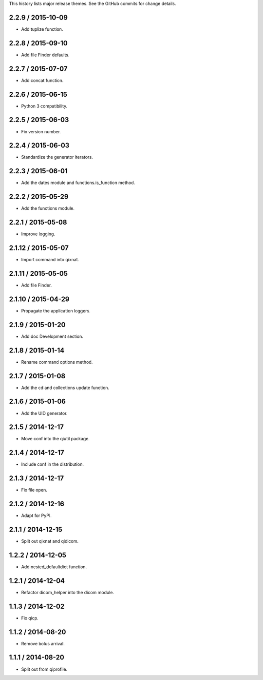 This history lists major release themes. See the GitHub commits
for change details.

2.2.9 / 2015-10-09
-------------------
* Add tuplize function.

2.2.8 / 2015-09-10
-------------------
* Add file Finder defaults.

2.2.7 / 2015-07-07
-------------------
* Add concat function.

2.2.6 / 2015-06-15
-------------------
* Python 3 compatibility.

2.2.5 / 2015-06-03
-------------------
* Fix version number.

2.2.4 / 2015-06-03
-------------------
* Standardize the generator iterators.

2.2.3 / 2015-06-01
-------------------
* Add the dates module and functions.is_function method.

2.2.2 / 2015-05-29
-------------------
* Add the functions module.

2.2.1 / 2015-05-08
-------------------
* Improve logging.

2.1.12 / 2015-05-07
-------------------
* Import command into qixnat.

2.1.11 / 2015-05-05
-------------------
* Add file Finder.

2.1.10 / 2015-04-29
------------------
* Propagate the application loggers.

2.1.9 / 2015-01-20
------------------
* Add doc Development section.

2.1.8 / 2015-01-14
------------------
* Rename command options method.

2.1.7 / 2015-01-08
------------------
* Add the cd and collections update function.

2.1.6 / 2015-01-06
------------------
* Add the UID generator.

2.1.5 / 2014-12-17
------------------
* Move conf into the qiutil package.

2.1.4 / 2014-12-17
------------------
* Include conf in the distribution.

2.1.3 / 2014-12-17
------------------
* Fix file open.

2.1.2 / 2014-12-16
------------------
* Adapt for PyPI.

2.1.1 / 2014-12-15
------------------
* Split out qixnat and qidicom.

1.2.2 / 2014-12-05
------------------
* Add nested_defaultdict function.

1.2.1 / 2014-12-04
------------------
* Refactor dicom_helper into the dicom module.

1.1.3 / 2014-12-02
------------------
* Fix qicp.

1.1.2 / 2014-08-20
------------------
* Remove bolus arrival.

1.1.1 / 2014-08-20
------------------
* Split out from qiprofile.
